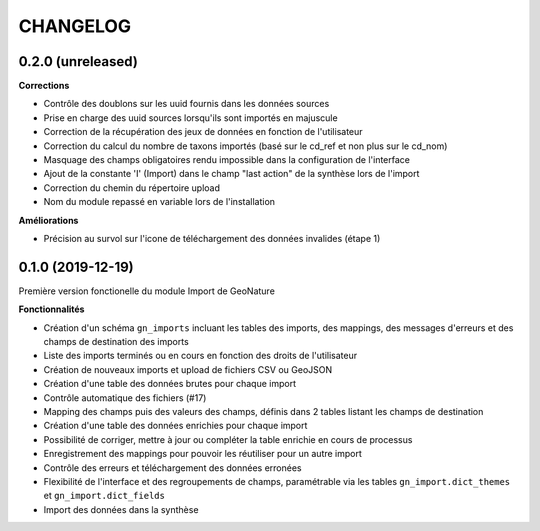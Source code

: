 =========
CHANGELOG
=========

0.2.0 (unreleased)
------------------

**Corrections**

* Contrôle des doublons sur les uuid fournis dans les données sources
* Prise en charge des uuid sources lorsqu'ils sont importés en majuscule
* Correction de la récupération des jeux de données en fonction de l'utilisateur
* Correction du calcul du nombre de taxons importés (basé sur le cd_ref et non plus sur le cd_nom)
* Masquage des champs obligatoires rendu impossible dans la configuration de l'interface
* Ajout de la constante 'I' (Import) dans le champ "last action" de la synthèse lors de l'import
* Correction du chemin du répertoire upload
* Nom du module repassé en variable lors de l'installation


**Améliorations**

* Précision au survol sur l'icone de téléchargement des données invalides (étape 1)

0.1.0 (2019-12-19)
------------------

Première version fonctionelle du module Import de GeoNature

**Fonctionnalités**

* Création d'un schéma ``gn_imports`` incluant les tables des imports, des mappings, des messages d'erreurs et des champs de destination des imports
* Liste des imports terminés ou en cours en fonction des droits de l'utilisateur
* Création de nouveaux imports et upload de fichiers CSV ou GeoJSON
* Création d'une table des données brutes pour chaque import
* Contrôle automatique des fichiers (#17)
* Mapping des champs puis des valeurs des champs, définis dans 2 tables listant les champs de destination
* Création d'une table des données enrichies pour chaque import
* Possibilité de corriger, mettre à jour ou compléter la table enrichie en cours de processus
* Enregistrement des mappings pour pouvoir les réutiliser pour un autre import
* Contrôle des erreurs et téléchargement des données erronées
* Flexibilité de l'interface et des regroupements de champs, paramétrable via les tables ``gn_import.dict_themes`` et ``gn_import.dict_fields``
* Import des données dans la synthèse
